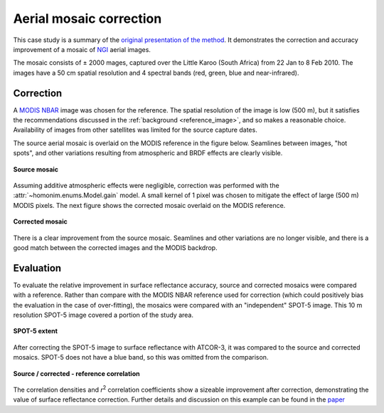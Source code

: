 Aerial mosaic correction
========================

This case study is a summary of the `original presentation of the method <https://www.researchgate.net/publication/328317307_Radiometric_homogenisation_of_aerial_images_by_calibrating_with_satellite_data>`_.  It demonstrates the correction and accuracy improvement of a mosaic of `NGI <https://ngi.dalrrd.gov.za/index.php/what-we-do/aerial-photography-and-imagery>`_ aerial images.

The mosaic consists of ± 2000 mages, captured over the Little Karoo (South Africa) from 22 Jan to 8 Feb 2010.  The images have a 50 cm spatial resolution and 4 spectral bands (red, green, blue and near-infrared).

.. figure:: aerial_mosaic-study_area.png
    :scale: 50 %
    :align: center


Correction
----------

A `MODIS NBAR <https://developers.google.com/earth-engine/datasets/catalog/MODIS_006_MCD43A4>`_ image was chosen for the reference.  The spatial resolution of the image is low (500 m), but it satisfies the recommendations discussed in the :ref:`background <reference_image>`, and so makes a reasonable choice.  Availability of images from other satellites was limited for the source capture dates.

The source aerial mosaic is overlaid on the MODIS reference in the figure below.  Seamlines between images, "hot spots", and other variations resulting from atmospheric and BRDF effects are clearly visible.

.. _source-mosaic:

.. figure:: aerial_mosaic-source_mosaic.jpg
    :width: 80%
    :align: center

    **Source mosaic**

Assuming additive atmospheric effects were negligible, correction was performed with the :attr:`~homonim.enums.Model.gain` model.  A small kernel of 1 pixel was chosen to mitigate the effect of large (500 m) MODIS pixels.  The next figure shows the corrected mosaic overlaid on the MODIS reference.

.. figure:: aerial_mosaic-corrected_mosaic.jpg
    :width: 80%
    :align: center

    **Corrected mosaic**

There is a clear improvement from the source mosaic.  Seamlines and other variations are no longer visible, and there is a good match between the corrected images and the MODIS backdrop.

Evaluation
----------

To evaluate the relative improvement in surface reflectance accuracy, source and corrected mosaics were compared with a reference.  Rather than compare with the MODIS NBAR reference used for correction (which could positively bias the evaluation in the case of over-fitting), the mosaics were compared with an "independent" SPOT-5 image.  This 10 m resolution SPOT-5 image covered a portion of the study area.

.. figure:: aerial_mosaic-spot5_extent.jpg
    :width: 50 %
    :align: center

    **SPOT-5 extent**

After correcting the SPOT-5 image to surface reflectance with ATCOR-3, it was compared to the source and corrected mosaics.  SPOT-5 does not have a blue band, so this was omitted from the comparison.

.. figure:: aerial_mosaic-eval_kde.jpg
    :align: center

    **Source / corrected - reference correlation**

The correlation densities and *r*:sup:`2` correlation coefficients show a sizeable improvement after correction, demonstrating the value of surface reflectance correction.  Further details and discussion on this example can be found in the `paper <https://www.researchgate.net/publication/328317307_Radiometric_homogenisation_of_aerial_images_by_calibrating_with_satellite_data>`_
